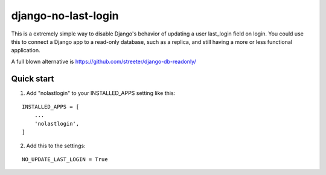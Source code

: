 =====
django-no-last-login
=====

This is a extremely simple way to disable Django's behavior of updating a user last_login field on login.
You could use this to connect a Django app to a read-only database, such as a replica, and still having a more or less functional application.

A full blown alternative is https://github.com/streeter/django-db-readonly/

Quick start
-----------

1. Add "nolastlogin" to your INSTALLED_APPS setting like this:

::

    INSTALLED_APPS = [
        ...
        'nolastlogin',
    ]

2. Add this to the settings:

::

    NO_UPDATE_LAST_LOGIN = True
